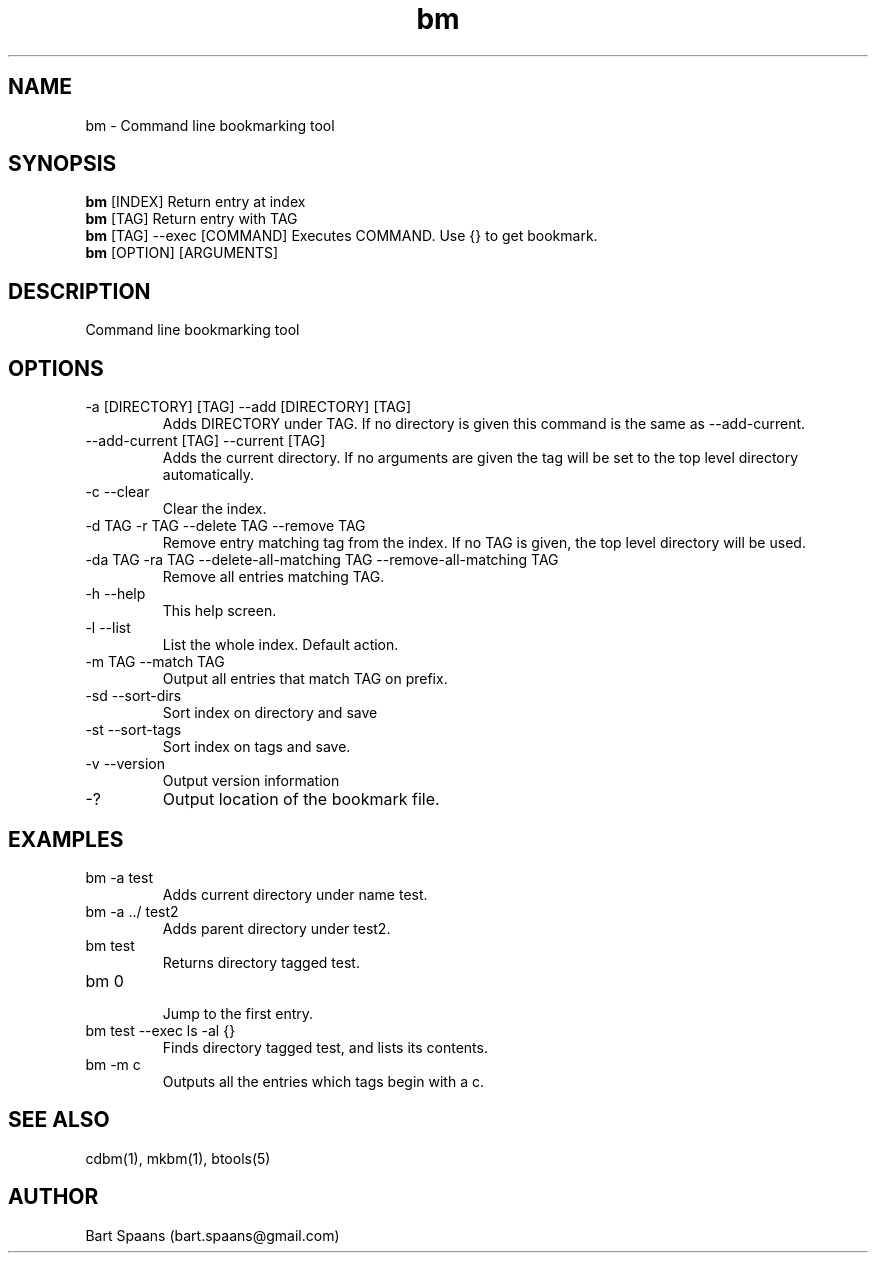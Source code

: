 .TH bm 1 "%date%" "btools collection" "User Commands"
.SH NAME
bm \- Command line bookmarking tool
.SH SYNOPSIS
.B bm
[INDEX]                  Return entry at index
.br
.B bm
[TAG]                    Return entry with TAG
.br
.B bm
[TAG] --exec [COMMAND]   Executes COMMAND. Use {} to get bookmark.
.br
.B bm
[OPTION] [ARGUMENTS]
.br

.SH DESCRIPTION
Command line bookmarking tool
.SH OPTIONS
.TP
-a [DIRECTORY] [TAG]  --add [DIRECTORY] [TAG]  
Adds DIRECTORY under TAG. If no directory is given this command is the same as --add-current.
.TP
--add-current [TAG]  --current [TAG]  
Adds the current directory. If no arguments are given the tag will be set to the top level directory automatically.
.TP
-c   --clear   
Clear the index.
.TP
-d TAG  -r TAG  --delete TAG  --remove TAG  
Remove entry matching tag from the index. If no TAG is given, the top level directory will be used.
.TP
-da TAG  -ra TAG  --delete-all-matching TAG  --remove-all-matching TAG  
Remove all entries matching TAG.
.TP
-h   --help   
This help screen.
.TP
-l   --list   
List the whole index. Default action.
.TP
-m TAG  --match TAG  
Output all entries that match TAG on prefix.
.TP
-sd   --sort-dirs   
Sort index on directory and save
.TP
-st   --sort-tags   
Sort index on tags and save.
.TP
-v   --version   
Output version information
.TP
-?   
Output location of the bookmark file.

." Use .TP to indent.
.SH EXAMPLES
.TP
bm -a test
.br
Adds current directory under name test.
.TP
bm -a ../ test2
.br
Adds parent directory under test2.
.TP
bm test
.br
Returns directory tagged test.
.TP
bm 0
.br
Jump to the first entry.
.TP
bm test --exec ls -al {}
.br
Finds directory tagged test, and lists its contents.
.TP
bm -m c
.br
Outputs all the entries which tags begin with a c.

.SH SEE ALSO
cdbm(1), mkbm(1), btools(5)
.SH AUTHOR
Bart Spaans (bart.spaans@gmail.com)
